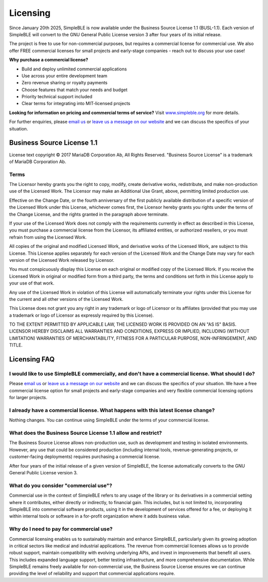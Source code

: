 
Licensing
=========

Since January 20th 2025, SimpleBLE is now available under the Business Source License 1.1 (BUSL-1.1). Each
version of SimpleBLE will convert to the GNU General Public License version 3 after four years of its initial release.

The project is free to use for non-commercial purposes, but requires a commercial license for commercial use. We
also offer FREE commercial licenses for small projects and early-stage companies - reach out to discuss your use case!

**Why purchase a commercial license?**

- Build and deploy unlimited commercial applications
- Use across your entire development team
- Zero revenue sharing or royalty payments
- Choose features that match your needs and budget
- Priority technical support included
- Clear terms for integrating into MIT-licensed projects

**Looking for information on pricing and commercial terms of service?** Visit |website-url|_ for more details.

For further enquiries, please |email|_ or |leavemessage|_ and we can discuss the specifics of your situation.

Business Source License 1.1
---------------------------

License text copyright © 2017 MariaDB Corporation Ab, All Rights Reserved. "Business Source License"
is a trademark of MariaDB Corporation Ab.

Terms
^^^^^

The Licensor hereby grants you the right to copy, modify, create derivative works, redistribute, and
make non-production use of the Licensed Work. The Licensor may make an Additional Use Grant, above,
permitting limited production use.

Effective on the Change Date, or the fourth anniversary of the first publicly available distribution
of a specific version of the Licensed Work under this License, whichever comes first, the Licensor
hereby grants you rights under the terms of the Change License, and the rights granted in the
paragraph above terminate.

If your use of the Licensed Work does not comply with the requirements currently in effect as
described in this License, you must purchase a commercial license from the Licensor, its affiliated
entities, or authorized resellers, or you must refrain from using the Licensed Work.

All copies of the original and modified Licensed Work, and derivative works of the Licensed Work, are
subject to this License. This License applies separately for each version of the Licensed Work and
the Change Date may vary for each version of the Licensed Work released by Licensor.

You must conspicuously display this License on each original or modified copy of the Licensed Work.
If you receive the Licensed Work in original or modified form from a third party, the terms and
conditions set forth in this License apply to your use of that work.

Any use of the Licensed Work in violation of this License will automatically terminate your rights
under this License for the current and all other versions of the Licensed Work.

This License does not grant you any right in any trademark or logo of Licensor or its affiliates
(provided that you may use a trademark or logo of Licensor as expressly required by this License).

TO THE EXTENT PERMITTED BY APPLICABLE LAW, THE LICENSED WORK IS PROVIDED ON AN "AS IS" BASIS. LICENSOR
HEREBY DISCLAIMS ALL WARRANTIES AND CONDITIONS, EXPRESS OR IMPLIED, INCLUDING (WITHOUT LIMITATION)
WARRANTIES OF MERCHANTABILITY, FITNESS FOR A PARTICULAR PURPOSE, NON-INFRINGEMENT, AND TITLE.

Licensing FAQ
-------------

I would like to use SimpleBLE commercially, and don't have a commercial license. What should I do?
^^^^^^^^^^^^^^^^^^^^^^^^^^^^^^^^^^^^^^^^^^^^^^^^^^^^^^^^^^^^^^^^^^^^^^^^^^^^^^^^^^^^^^^^^^^^^^^^^^

Please |email|_ or |leavemessage|_ and we can discuss the specifics of your situation. We have a free
commercial license option for small projects and early-stage companies and very flexible commercial
licensing options for larger projects.

I already have a commercial license. What happens with this latest license change?
^^^^^^^^^^^^^^^^^^^^^^^^^^^^^^^^^^^^^^^^^^^^^^^^^^^^^^^^^^^^^^^^^^^^^^^^^^^^^^^^^^

Nothing changes. You can continue using SimpleBLE under the terms of your commercial license.

What does the Business Source License 1.1 allow and restrict?
^^^^^^^^^^^^^^^^^^^^^^^^^^^^^^^^^^^^^^^^^^^^^^^^^^^^^^^^^^^^^

The Business Source License allows non-production use, such as development and testing in isolated
environments. However, any use that could be considered production (including internal tools,
revenue-generating projects, or customer-facing deployments) requires purchasing a commercial license.

After four years of the initial release of a given version of SimpleBLE, the license automatically
converts to the GNU General Public License version 3.

What do you consider "commercial use"?
^^^^^^^^^^^^^^^^^^^^^^^^^^^^^^^^^^^^^^

Commercial use in the context of SimpleBLE refers to any usage of the library or its derivatives in
a commercial setting where it contributes, either directly or indirectly, to financial gain. This
includes, but is not limited to, incorporating SimpleBLE into commercial software products, using it
in the development of services offered for a fee, or deploying it within internal tools or software
in a for-profit organization where it adds business value.

Why do I need to pay for commercial use?
^^^^^^^^^^^^^^^^^^^^^^^^^^^^^^^^^^^^^^^^

Commercial licensing enables us to sustainably maintain and enhance SimpleBLE, particularly given
its growing adoption in critical sectors like medical and industrial applications. The revenue
from commercial licenses allows us to provide robust support, maintain compatibility with evolving
underlying APIs, and invest in improvements that benefit all users. This includes expanded
language support, better testing infrastructure, and more comprehensive documentation. While
SimpleBLE remains freely available for non-commercial use, the Business Source License ensures we
can continue providing the level of reliability and support that commercial applications require.

.. Links

.. |email| replace:: email us
.. _email: mailto:contact@simpleble.org

.. |leavemessage| replace:: leave us a message on our website
.. _leavemessage: https://www.simpleble.org/contact?utm_source=readthedocs&utm_medium=referral&utm_campaign=license_faq

.. |website| replace:: our website
.. _website: https://simpleble.org?utm_source=readthedocs&utm_medium=referral&utm_campaign=license_faq

.. |website-url| replace:: www.simpleble.org
.. _website-url: https://simpleble.org?utm_source=readthedocs&utm_medium=referral&utm_campaign=license_faq